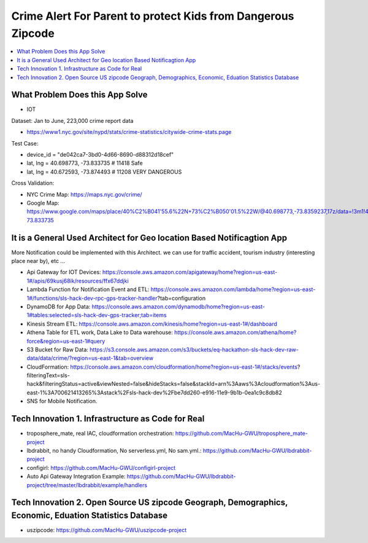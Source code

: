 Crime Alert For Parent to protect Kids from Dangerous Zipcode
==============================================================================

.. contents::
    :local:


What Problem Does this App Solve
------------------------------------------------------------------------------

- IOT

Dataset: Jan to June, 223,000 crime report data

- https://www1.nyc.gov/site/nypd/stats/crime-statistics/citywide-crime-stats.page

Test Case:

- device_id = "de042ca7-3bd0-4d66-8690-d88312d18cef"
- lat, lng = 40.698773, -73.833735  # 11418 Safe
- lat, lng = 40.672593, -73.874493  # 11208 VERY DANGEROUS

Cross Validation:

- NYC Crime Map: https://maps.nyc.gov/crime/
- Google Map: https://www.google.com/maps/place/40%C2%B041'55.6%22N+73%C2%B050'01.5%22W/@40.698773,-73.8359237,17z/data=!3m1!4b1!4m5!3m4!1s0x0:0x0!8m2!3d40.698773!4d-73.833735


It is a General Used Architect for Geo location Based Notificagtion App
------------------------------------------------------------------------------

More Notification could be implemented with this Architect. we can use for traffic accident, tourism industry (interesting place near by), etc ...

- Api Gateway for IOT Devices: https://console.aws.amazon.com/apigateway/home?region=us-east-1#/apis/69kusj68ik/resources/ffx67ddjki
- Lambda Function for Notification Event and ETL: https://console.aws.amazon.com/lambda/home?region=us-east-1#/functions/sls-hack-dev-rpc-gps-tracker-handler?tab=configuration
- DynamoDB for App Data: https://console.aws.amazon.com/dynamodb/home?region=us-east-1#tables:selected=sls-hack-dev-gps-tracker;tab=items
- Kinesis Stream ETL: https://console.aws.amazon.com/kinesis/home?region=us-east-1#/dashboard
- Athena Table for ETL work, Data Lake to Data warehouse: https://console.aws.amazon.com/athena/home?force&region=us-east-1#query
- S3 Bucket for Raw Data: https://s3.console.aws.amazon.com/s3/buckets/eq-hackathon-sls-hack-dev-raw-data/data/crime/?region=us-east-1&tab=overview
- CloudFormation: https://console.aws.amazon.com/cloudformation/home?region=us-east-1#/stacks/events?filteringText=sls-hack&filteringStatus=active&viewNested=false&hideStacks=false&stackId=arn%3Aaws%3Acloudformation%3Aus-east-1%3A700621413265%3Astack%2Fsls-hack-dev%2Fbe7dd260-e916-11e9-9b1b-0ea1c9c8db82
- SNS for Mobile Notification.


Tech Innovation 1. Infrastructure as Code for Real
------------------------------------------------------------------------------

- troposphere_mate, real IAC, cloudformation orchestration: https://github.com/MacHu-GWU/troposphere_mate-project
- lbdrabbit, no handy Cloudformation, No serverless.yml, No sam.yml.: https://github.com/MacHu-GWU/lbdrabbit-project
- configirl: https://github.com/MacHu-GWU/configirl-project

- Auto Api Gateway Integration Example: https://github.com/MacHu-GWU/lbdrabbit-project/tree/master/lbdrabbit/example/handlers


Tech Innovation 2. Open Source US zipcode Geograph, Demographics, Economic, Eduation Statistics Database
------------------------------------------------------------------------------

- uszipcode: https://github.com/MacHu-GWU/uszipcode-project
